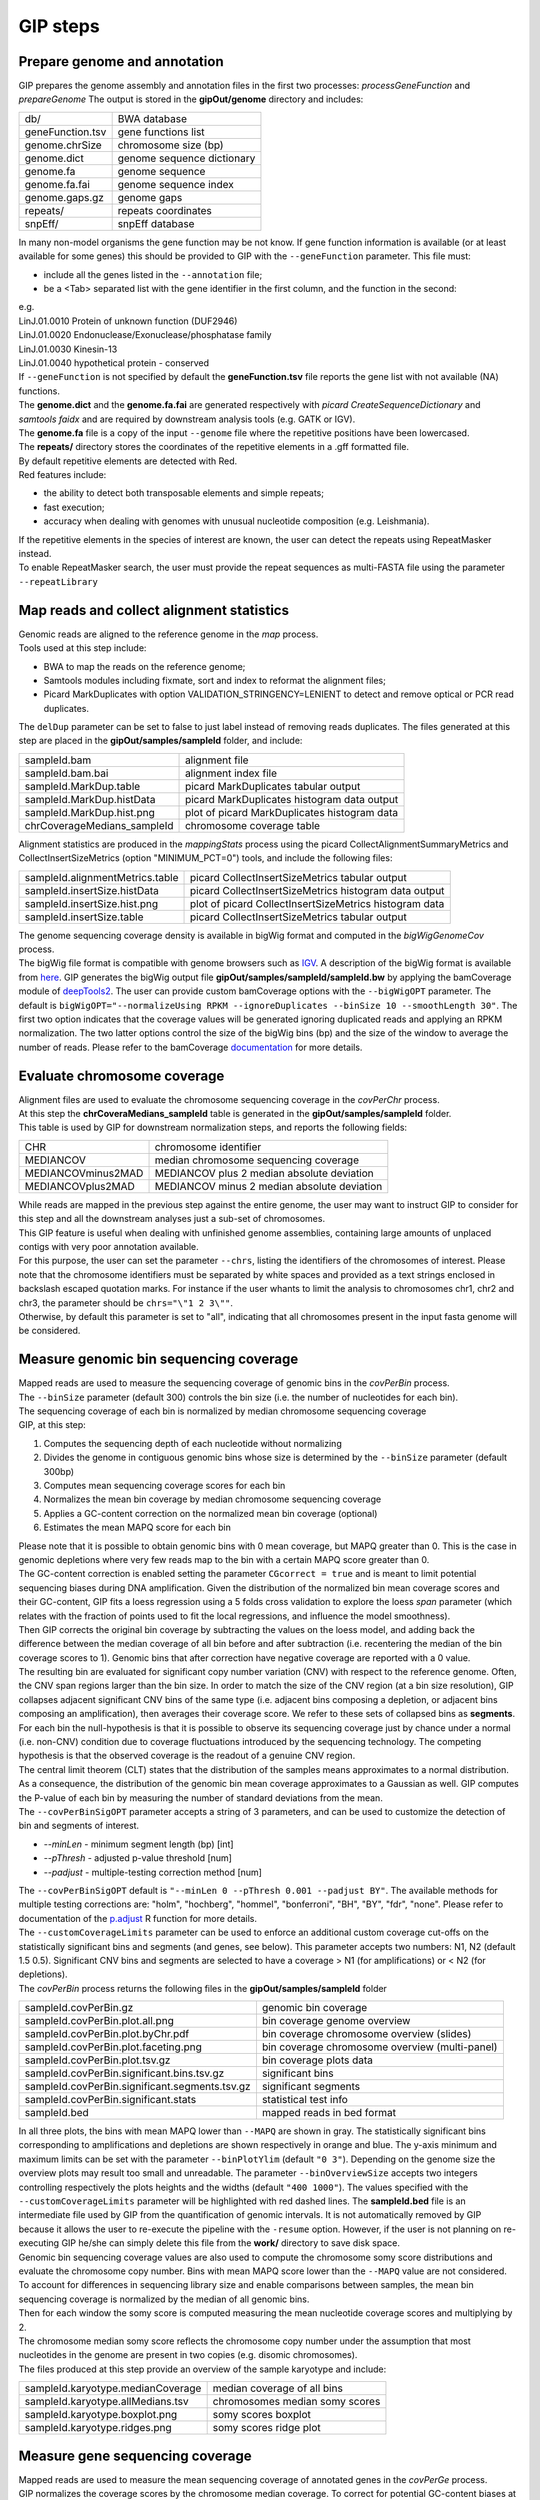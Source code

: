 #########
GIP steps
#########

Prepare genome and annotation
-----------------------------
GIP prepares the genome assembly and annotation files in the first two processes: *processGeneFunction* and *prepareGenome*
The output is stored in the **gipOut/genome** directory and includes:

+-----------------+----------------------------+
| db/             | BWA database               |
+-----------------+----------------------------+
| geneFunction.tsv| gene functions list        |
+-----------------+----------------------------+
| genome.chrSize  | chromosome size (bp)       |
+-----------------+----------------------------+
| genome.dict     | genome sequence dictionary |
+-----------------+----------------------------+
| genome.fa       | genome sequence            |
+-----------------+----------------------------+
| genome.fa.fai   | genome sequence index      |
+-----------------+----------------------------+
| genome.gaps.gz  | genome gaps                |
+-----------------+----------------------------+
| repeats/        | repeats coordinates        |
+-----------------+----------------------------+
| snpEff/         | snpEff database            |
+-----------------+----------------------------+

| In many non-model organisms the gene function may be not know. If gene function information is available (or at least available for some genes) this should be provided to GIP with the ``--geneFunction`` parameter. This file must:

* include all the genes listed in the ``--annotation`` file;
* be a <Tab> separated list with the gene identifier in the first column, and the function in the second:

| e.g.
| LinJ.01.0010	Protein of unknown function (DUF2946)
| LinJ.01.0020	Endonuclease/Exonuclease/phosphatase family
| LinJ.01.0030	Kinesin-13
| LinJ.01.0040	hypothetical protein - conserved

| If ``--geneFunction`` is not specified by default the **geneFunction.tsv** file reports the gene list with not available (NA) functions.
| The **genome.dict** and the **genome.fa.fai** are generated respectively with *picard CreateSequenceDictionary* and *samtools faidx* and are required by downstream analysis tools (e.g. GATK or IGV).
| The **genome.fa** file is a copy of the input ``--genome`` file where the repetitive positions have been lowercased.
| The **repeats/** directory stores the coordinates of the repetitive elements in a .gff formatted file.
| By default repetitive elements are detected with Red.
| Red features include:

* the ability to detect both transposable elements and simple repeats;
* fast execution;
* accuracy when dealing with genomes with unusual nucleotide composition (e.g. Leishmania).

| If the repetitive elements in the species of interest are known, the user can detect the repeats using RepeatMasker instead.
| To enable RepeatMasker search, the user must provide the repeat sequences as multi-FASTA file using the parameter ``--repeatLibrary``



Map reads and collect alignment statistics
------------------------------------------

| Genomic reads are aligned to the reference genome in the *map* process.
| Tools used at this step include:

* BWA to map the reads on the reference genome;
* Samtools modules including fixmate, sort and index to reformat the alignment files;
* Picard MarkDuplicates with option VALIDATION_STRINGENCY=LENIENT to detect and remove optical or PCR read duplicates.

| The ``delDup`` parameter can be set to false to just label instead of removing reads duplicates. The files generated at this step are placed in the **gipOut/samples/sampleId** folder, and include:

+-----------------------------+-----------------------------------------------+
| sampleId.bam                | alignment file                                |
+-----------------------------+-----------------------------------------------+
| sampleId.bam.bai            | alignment index file                          |
+-----------------------------+-----------------------------------------------+
| sampleId.MarkDup.table      | picard MarkDuplicates tabular output          |
+-----------------------------+-----------------------------------------------+
| sampleId.MarkDup.histData   | picard MarkDuplicates histogram data output   |
+-----------------------------+-----------------------------------------------+
| sampleId.MarkDup.hist.png   | plot of picard MarkDuplicates histogram data  |
+-----------------------------+-----------------------------------------------+
| chrCoverageMedians_sampleId | chromosome coverage table                     |
+-----------------------------+-----------------------------------------------+

| Alignment statistics are produced in the *mappingStats* process using the picard CollectAlignmentSummaryMetrics and CollectInsertSizeMetrics (option "MINIMUM_PCT=0") tools, and include the following files:

+---------------------------------+--------------------------------------------------------+
| sampleId.alignmentMetrics.table | picard CollectInsertSizeMetrics tabular output         |
+---------------------------------+--------------------------------------------------------+
| sampleId.insertSize.histData    | picard CollectInsertSizeMetrics histogram data output  |
+---------------------------------+--------------------------------------------------------+
| sampleId.insertSize.hist.png    | plot of picard CollectInsertSizeMetrics histogram data |
+---------------------------------+--------------------------------------------------------+
| sampleId.insertSize.table       | picard CollectInsertSizeMetrics tabular output         |
+---------------------------------+--------------------------------------------------------+

| The genome sequencing coverage density is available in bigWig format and computed in the *bigWigGenomeCov* process.
| The bigWig file format is compatible with genome browsers such as `IGV <http://software.broadinstitute.org/software/igv/>`_. A description of the bigWig format is available from `here <https://genome.ucsc.edu/goldenPath/help/bigWig.html>`_. GIP generates the bigWig output file **gipOut/samples/sampleId/sampleId.bw** by applying the bamCoverage module of `deepTools2 <https://academic.oup.com/nar/article/44/W1/W160/2499308>`_. The user can provide custom bamCoverage options with the ``--bigWigOPT`` parameter. The default is ``bigWigOPT="--normalizeUsing RPKM --ignoreDuplicates --binSize 10 --smoothLength 30"``. The first two option indicates that the coverage values will be generated ignoring duplicated reads and applying an RPKM normalization. The two latter options control the size of the bigWig bins (bp) and the size of the window to average the number of reads. Please refer to the bamCoverage `documentation <https://deeptools.readthedocs.io/en/develop/content/tools/bamCoverage.html>`_ for more details.



Evaluate chromosome coverage
----------------------------

| Alignment files are used to evaluate the chromosome sequencing coverage in the *covPerChr* process.
| At this step the  **chrCoveraMedians_sampleId** table is generated in the **gipOut/samples/sampleId** folder.
| This table is used by GIP for downstream normalization steps, and reports the following fields:

+--------------------+---------------------------------------------+
| CHR                | chromosome identifier                       |
+--------------------+---------------------------------------------+
| MEDIANCOV          | median chromosome sequencing coverage       |
+--------------------+---------------------------------------------+
| MEDIANCOVminus2MAD | MEDIANCOV plus 2 median absolute deviation  |
+--------------------+---------------------------------------------+
| MEDIANCOVplus2MAD  | MEDIANCOV minus 2 median absolute deviation |
+--------------------+---------------------------------------------+

| While reads are mapped in the previous step against the entire genome, the user may want to instruct GIP to consider for this step and all the downstream analyses just a sub-set of chromosomes.
| This GIP feature is useful when dealing with unfinished genome assemblies, containing large amounts of unplaced contigs with very poor annotation available.
| For this purpose, the user can set the parameter ``--chrs``, listing the identifiers of the chromosomes of interest. Please note that the chromosome identifiers must be separated by white spaces and provided as a text strings enclosed in backslash escaped quotation marks. For instance if the user whants to limit the analysis to chromosomes chr1, chr2 and chr3, the parameter should be ``chrs="\"1 2 3\""``.
| Otherwise, by default this parameter is set to "all", indicating that all chromosomes present in the input fasta genome will be considered.


Measure genomic bin sequencing coverage
---------------------------------------

| Mapped reads are used to measure the sequencing coverage of genomic bins in the *covPerBin* process.
| The ``--binSize`` parameter (default 300) controls the bin size (i.e. the number of nucleotides for each bin).
| The sequencing coverage of each bin is normalized by median chromosome sequencing coverage

| GIP, at this step:

1. Computes the sequencing depth of each nucleotide without normalizing
2. Divides the genome in contiguous genomic bins whose size is determined by the ``--binSize`` parameter (default 300bp)
3. Computes mean sequencing coverage scores for each bin
4. Normalizes the mean bin coverage by median chromosome sequencing coverage
5. Applies a GC-content correction on the normalized mean bin coverage (optional)
6. Estimates the mean MAPQ score for each bin

| Please note that it is possible to obtain genomic bins with 0 mean coverage, but MAPQ greater than 0. This is the case in genomic depletions where very few reads map to the bin with a certain MAPQ score greater than 0.
| The GC-content correction is enabled setting the parameter ``CGcorrect = true`` and is meant to limit potential sequencing biases during DNA amplification. Given the distribution of the normalized bin mean coverage scores and their GC-content, GIP fits a loess regression using a 5 folds cross validation to explore the loess *span* parameter (which relates with the fraction of points used to fit the local regressions, and influence the model smoothness).
| Then GIP corrects the original bin coverage by subtracting the values on the loess model, and adding back the difference between the median coverage of all bin before and after subtraction (i.e. recentering the median of the bin coverage scores to 1). Genomic bins that after correction have negative coverage are reported with a 0 value.


| The resulting bin are evaluated for significant copy number variation (CNV) with respect to the reference genome. Often, the CNV span regions larger than the bin size. In order to match the size of the CNV region (at a bin size resolution), GIP collapses adjacent significant CNV bins of the same type (i.e. adjacent bins composing a depletion, or adjacent bins composing an amplification), then averages their coverage score. We refer to these sets of collapsed bins as **segments**.

| For each bin the null-hypothesis is that it is possible to observe its sequencing coverage just by chance under a normal (i.e. non-CNV) condition due to coverage fluctuations introduced by the sequencing technology. The competing hypothesis is that the observed coverage is the readout of a genuine CNV region.
| The central limit theorem (CLT) states that the distribution of the samples means approximates to a normal distribution. As a consequence, the distribution of the genomic bin mean coverage approximates to a Gaussian as well. GIP computes the P-value of each bin by measuring the number of standard deviations from the mean.

| The ``--covPerBinSigOPT`` parameter accepts a string of 3 parameters, and can be used to customize the detection of bin and segments of interest.

* *\-\-minLen*  - minimum segment length (bp) [int]
* *\-\-pThresh* - adjusted p-value threshold [num]
* *\-\-padjust* - multiple-testing correction method [num]

| The ``--covPerBinSigOPT`` default is ``"--minLen 0 --pThresh 0.001 --padjust BY"``. The available methods for multiple testing corrections are: "holm", "hochberg", "hommel", "bonferroni", "BH", "BY", "fdr", "none". Please refer to documentation of the `p.adjust <https://www.rdocumentation.org/packages/stats/versions/3.6.2/topics/p.adjust>`_ R function for more details.

| The ``--customCoverageLimits`` parameter can be used to enforce an additional custom coverage cut-offs on the statistically significant bins and segments (and genes, see below). This parameter accepts two numbers: N1, N2 (default 1.5 0.5). Significant CNV bins and segments are selected to have a coverage > N1 (for amplifications) or < N2 (for depletions).

| The *covPerBin* process returns the following files in the **gipOut/samples/sampleId** folder


+------------------------------------------------+------------------------------------------------+
| sampleId.covPerBin.gz                          | genomic bin coverage                           |
+------------------------------------------------+------------------------------------------------+
| sampleId.covPerBin.plot.all.png                | bin coverage genome overview                   |
+------------------------------------------------+------------------------------------------------+
| sampleId.covPerBin.plot.byChr.pdf              | bin coverage chromosome overview (slides)      |
+------------------------------------------------+------------------------------------------------+
| sampleId.covPerBin.plot.faceting.png           | bin coverage chromosome overview (multi-panel) |
+------------------------------------------------+------------------------------------------------+
| sampleId.covPerBin.plot.tsv.gz                 | bin coverage plots data                        |
+------------------------------------------------+------------------------------------------------+
| sampleId.covPerBin.significant.bins.tsv.gz     | significant bins                               |
+------------------------------------------------+------------------------------------------------+
| sampleId.covPerBin.significant.segments.tsv.gz | significant segments                           |
+------------------------------------------------+------------------------------------------------+
| sampleId.covPerBin.significant.stats           | statistical test info                          |
+------------------------------------------------+------------------------------------------------+
| sampleId.bed                                   | mapped reads in bed format                     |
+------------------------------------------------+------------------------------------------------+

| In all three plots, the bins with mean MAPQ lower than ``--MAPQ`` are shown in gray. The statistically significant bins corresponding to amplifications and depletions are shown respectively in orange and blue. The y-axis minimum and maximum limits can be set with the parameter ``--binPlotYlim`` (default ``"0 3"``). Depending on the genome size the overview plots may result too small and unreadable. The parameter ``--binOverviewSize`` accepts two integers controlling respectively the plots heights and the widths (default ``"400 1000"``). The values specified with the ``--customCoverageLimits`` parameter will be highlighted with red dashed lines. The **sampleId.bed** file is an intermediate file used by GIP from the quantification of genomic intervals. It is not automatically removed by GIP because it allows the user to re-execute the pipeline with the ``-resume`` option. However, if the user is not planning on re-executing GIP he/she can simply delete this file from the **work/** directory to save disk space.


| Genomic bin sequencing coverage values are also used to compute the chromosome somy score distributions and evaluate the chromosome copy number. Bins with mean MAPQ score lower than the ``--MAPQ`` value are not considered.
| To account for differences in sequencing library size and enable comparisons between samples, the mean bin sequencing coverage is normalized by the median of all genomic bins.
| Then for each window the somy score is computed measuring the mean nucleotide coverage scores and multiplying by 2.
| The chromosome median somy score reflects the chromosome copy number under the assumption that most nucleotides in the genome are present in two copies (e.g. disomic chromosomes).
| The files produced at this step provide an overview of the sample karyotype and include:

+----------------------------------------+--------------------------------+
| sampleId.karyotype.medianCoverage      | median coverage of all bins    |
+----------------------------------------+--------------------------------+
| sampleId.karyotype.allMedians.tsv      | chromosomes median somy scores |
+----------------------------------------+--------------------------------+
| sampleId.karyotype.boxplot.png         | somy scores boxplot            |
+----------------------------------------+--------------------------------+
| sampleId.karyotype.ridges.png          | somy scores ridge plot         |
+----------------------------------------+--------------------------------+



Measure gene sequencing coverage
--------------------------------

| Mapped reads are used to measure the mean sequencing coverage of annotated genes in the *covPerGe* process.
| GIP normalizes the coverage scores by the chromosome median coverage. To correct for potential GC-content biases at gene level GIP utilizes the same approach described for genomic bins (option enabled by ``CGcorrect = true``, see above). To detect statistically significant CNV genes GIP fits a Gaussian mixture distribution with 2 components. One distribution accounting for the vast majority of observations fitting the coverage of non-CNV genes (central distribution), and another distribution fitting the CNV genes (outliers distribution). The central distributions represents the-null hypothesis under which a given coverage value is merely caused by artefact fluctuations in sequencing depth, rather than a genuine, biologically meaningful gene amplification or depletion. To test CNV significance GIP uses the mean and the standard deviation of the central distribution and assigns a z-score and a p-value to all genes. Significant genes with a mean MAPQ score lower than ``--MAPQ`` are discarded. In the same way as for genomic bins, the parameter ``--customCoverageLimits`` can be used to enforce custom coverage threshold on significant genes. The parameter ``--covPerGeSigOPT`` accepts  a string of 3 parameters and can be used to control the statical test.

* *\-\-pThresh* - adjusted p-value threshold [num]
* *\-\-padjust* - method for multiple testing correction [num]
* *\-\-minLen*  - minimum gene size (bp) [int]

| The default is ``covPerGeSigOPT="--pThresh 0.001 --padjust BH --minLen 0"``. As for genomic bins, the available methods for multiple testing corrections are: "holm", "hochberg", "hommel", "bonferroni", "BH", "BY", "fdr", "none". Please refer to documentation of the `p.adjust <https://www.rdocumentation.org/packages/stats/versions/3.6.2/topics/p.adjust>`_ R function for more details.

| The *covPerGe* process returns the following files in the **gipOut/samples/sampleId** folder


+--------------------------------------+-----------------------------+
| sampleId.covPerGe.gz                 | gene sequencing coverage    |
+--------------------------------------+-----------------------------+
| sampleId.covPerGe.significant.tsv    | significant gene CNVs       |
+--------------------------------------+-----------------------------+
| sampleId.covPerGe.significant.stats  | statistical test info       |
+--------------------------------------+-----------------------------+
| sampleId.covPerGeKaryoplot/          | folder with CNV genes plots |
+--------------------------------------+-----------------------------+

The **sampleId.covPerGeKaryoplot/** folder includes plot generated with the `karyoploteR <https://www.bioconductor.org/packages/release/bioc/html/karyoploteR.html>`_ package. Only chromosomes hosting significant gene CNVs are shown. Amplified genes are shown in orange, whereas depleted genes are shown in blue. If any, the repetitive elements located in proximity of gene CNVs are marked in the bottom part of the plots. The ``--covPerGeRepeatRange`` parameter can be used to set the maximum distance (in nucleotides) from each gene CNVs in which repeats are labelled. To ease visualization, for each gene CNV are shown just the closest upstream and downstream repeats (if these are within the ``--covPerGeRepeatRange`` interval). To put the gene CNVs in context of possible larger CNV regions the figure also reports a gray slope indicating the normalized bin coverage scores. In most cases the normalized coverage values of genes and bins are very close. However, for certain genes much shorter than the bin size, the plots may show a discrepancy between bin and gene readouts.


Detect, annotate and filter single nucleotide variants
------------------------------------------------------

| The single nucleotide variants (SNVs) are detected in the *freebayes* process using the `freebayes <https://arxiv.org/abs/1207.3907>`_ program, and their effects are predicted in the *snpEff* process running `snpEff <https://pcingola.github.io/SnpEff/se_introduction/>`_ with option "-ud 0".
| Reads with MAPQ score < than ``--MAPQ`` are not used for detection. The user can specify freebayes options through the ``--freebayesOPT`` parameter. Its default is:

.. code-block:: bash

 --freebayesOPT="--read-indel-limit 1 --read-mismatch-limit 3 --read-snp-limit 3 \
 --min-alternate-fraction 0.05 --min-base-quality 5 --min-alternate-count 2 --pooled-continuous"


Please refer to the `freebayes manual <https://github.com/ekg/freebayes>`_ for more details.
| GIP returns the following outputs in the **gipOut/samples/sampleId/** folder:

+--------------------------------------+---------------------------------------------+
| sampleId.vcf.gz                      | SNVs (gzip compressed vcf file)             |
+--------------------------------------+---------------------------------------------+
| sampleId.vcf.gz.tbi                  | tabix vcf index                             |
+--------------------------------------+---------------------------------------------+
| snpEff_summary_sampleId.genes.txt.gz | SNVs per gene, snpEff summary table         |
+--------------------------------------+---------------------------------------------+
| snpEff_summary_sampleId.html         | snpEff summary (html)                       |
+--------------------------------------+---------------------------------------------+

| SNV mapping to predicted repetitive elements, or mapping inside low-complexity regions (homopolymer) are at higher risk to be sequencing artefacts.
| To diminish the number of false positives and short-list high quality SNVs GIP operates additional filters.
| GIP discards all SNVs mapping inside repetitive elements, removes the variant positions with multiple alternate alleles, evaluates the nucleotide composition complexity of the genomic context of each SNV (i.e. the neighbour bases) and allows the user to apply different, more stringent, filtering criteria for variants detected inside homopolymers.
| For this purpose the ``--filterFreebayesOPT`` parameter can be used to set the following variables:

* *\-\-minFreq*          - Min. variant read frequency (VRF) [num]
* *\-\-maxFreq*          - Max. VRF [num]
* *\-\-minAO*            - Min. number of reads supporting the alternate allele [int]
* *\-\-minMQMR*          - Min. mean mapping quality of observed reference alleles [num]
* *\-\-minMQM*           - Min. mean mapping quality of observed alternate alleles [num]
* *\-\-MADrange*         - Discard SNVs whose sequencing depth is > or < *MADrange* MADs from the chromosome median coverage [num]
* *\-\-minAOhomopolymer* - Min. number of reads supporting the alternate allele mapping inside an homopolymer [int]
* *\-\-contextSpan*      - Size on each side of SNV genomic context (bp) [int]
* *\-\-homopolymerFreq*  - Base frequency cut-off to consider a genomic context a homopolymer [num]

| Should a specific sample present a huge number of SNVs (e.g. cancer sample) the user can specify the following graphical options that do not affect the density profiles but help reducing overplotting in scatterplots:

* *\-\-hexagons*        - Replace SNV scatterplots with density hexagons
* *\-\-randomSNVtoShow* - Max number of random SNVs to be shown in scatterplots [num]


| The parameter default is:

.. code-block:: bash

   filterFreebayesOPT="--minFreq 0.1 --maxFreq 1 --minAO 2 --minAOhomopolymer 20 \ 
   --contextSpan 5 --homopolymerFreq 0.4 --minMQMR 20 --minMQM 20 --MADrange 4 \ 
   --randomSNVtoShow 50000"

| The results relative to the filtered SNVs are stored in the **gipOut/samples/sampleId/sampleId_freebayesFiltered/** folder including:


+-------------------------------------------------+------------------------------------------------------------+
| singleVariants.df.gz                            | SNVs (table)                                               |
+-------------------------------------------------+------------------------------------------------------------+
| singleVariants.vcf.gz                           | SNVs (gzip compressed vcf file)                            |
+-------------------------------------------------+------------------------------------------------------------+
| singleVariants.vcf.gz.tbi                       | tabix vcf index                                            |
+-------------------------------------------------+------------------------------------------------------------+
| single_allDensities.png                         | VRF density plot                                           |
+-------------------------------------------------+------------------------------------------------------------+
| single_allHists.png                             | VRF histogram plot                                         |
+-------------------------------------------------+------------------------------------------------------------+
| single_allHistsSqrt.png                         | VRF histogram plot (sqrt scale)                            |
+-------------------------------------------------+------------------------------------------------------------+
| single_combinedDotPlotAndDistribution.pdf       | position/VRF plot with marginal distribution               |
+-------------------------------------------------+------------------------------------------------------------+
| single_depthVsVRF.png                           | VRF/depth plot                                             |
+-------------------------------------------------+------------------------------------------------------------+
| single_depthVsVRFletters.png                    | VRF/depth plot                                             |
|                                                 |                                                            |
|                                                 | SNV chromosomes are mapped to different colors and letters |
+-------------------------------------------------+------------------------------------------------------------+
| single_onePlotPerChr.pdf                        | position/VRF and density plots per chromosome              |
+-------------------------------------------------+------------------------------------------------------------+
| single_onePlotPerChr_colouredByVariantType.pdf  | position/VRF colored by SNV type                           |
+-------------------------------------------------+------------------------------------------------------------+
| single_totVarPerChr.png                         | num. SNVs per chromsome kb                                 |
+-------------------------------------------------+------------------------------------------------------------+
| single_variantType.png                          | occurrence of different SNV types                          |
+-------------------------------------------------+------------------------------------------------------------+
| single_variantTypeCombined.png                  | occurrence of different SNV types                          |
|                                                 |                                                            |
|                                                 | equivalent variants combined                               |
+-------------------------------------------------+------------------------------------------------------------+
| single_VRFvsAO.png                              | VRF/alternate allele read support                          |
+-------------------------------------------------+------------------------------------------------------------+
| single_VRFvsAOletters.png                       | VRF/alternate allele read support                          |
|                                                 |                                                            |
|                                                 | SNV chromosomes are mapped to different colors and letters |
+-------------------------------------------------+------------------------------------------------------------+
| single_VRFvsPosFaceting.png                     | position/VRF plot with different chromosomes               |
|                                                 |                                                            |
|                                                 | in different panels                                        |
+-------------------------------------------------+------------------------------------------------------------+
| snpEff_summary_sampleId.genes.txt.gz            | SNVs per gene, snpEff summary table                        |
+-------------------------------------------------+------------------------------------------------------------+
| snpEff_summary_sampleId.html                    | snpEff summary (html)                                      |
+-------------------------------------------------+------------------------------------------------------------+
| NS.stats                                        | NS analysis statistics                                     |
+-------------------------------------------------+------------------------------------------------------------+
| NStable.tsv.gz                                  | NS analysis per gene                                       |
+-------------------------------------------------+------------------------------------------------------------+
| pseudoReference.fa.gz                           | genome sequence incorporating alternate alleles            |
+-------------------------------------------------+------------------------------------------------------------+
| context/                                        | folder containing the nucleotide frequency logo plots of   |
|                                                 |                                                            |
|                                                 | the genomic contexts of different SNV types                |
+-------------------------------------------------+------------------------------------------------------------+


| For the NS analysis the synonymous (S) and non-synonymous (N) values reflect absolute (i.e. non-normalized) variant counts. The snpEff effects counting as synonymous substitutions are:

* synonymous_variant
* stop_retained_variant
* start_retained

| The snpEff effects counting as non-synonymous substitutions are:

* missense_variant
* start_lost
* stop_gained
* stop_lost
* coding_sequence_variant


Detect and filter structural variants
-------------------------------------

| The genomic structural variants (SVs) are detected in the *delly* process using the `delly <https://www.ncbi.nlm.nih.gov/pmc/articles/PMC3436805/>`_ program. The SVs are predicted based on pair-end mapping orientation and split-read information, and include unbalanced rearrangements (i.e. CNV deletions, amplifications and insertions), as well as balanced rearrangements (inversions and break ends translocations). *delly* is used to predict the five SV types using just the reads passing the ``--MAPQ`` filter. The outputs are the .vcf bgzip compressed file  **gipOut/samples/sampleId/sampleId.delly.vcf.gz** and its tabix index with .tbi extension.
| GIP allows to apply custom quality filters and select a short-list of SV predictions using the ``--filterDellyOPT`` parameter, and setting the following variables:

* *\-\-minMAPQ*      - minimum median mapping quality of paired-ends supporting the SV [int]
* *\-\-chrEndFilter* - number of bases spanning from the chromosome ends inwards. SVs overlapping such telomeric or sub-telomeric regions are discarded [int]
* *\-\-rmLowQual*    - Remove delly predictions labelled as LowQual
* *\-\-rmImprecise*  - Keep just delly predictions labelled as PRECISE
* *\-\-topRc[Bnd|Ins|Del|Dup|Inv]*        - Select top SVs based on RC score [int]
* *\-\-topHqCount[Bnd|Ins|Del|Dup|Inv]*   - Select top SVs based on DV+RV score [int]
* *\-\-topHqPercent[Bnd|Ins|Del|Dup|Inv]* - Select top SVs based on (DV+RV/DV+RV+DR+RR)*100 score [int]

| The \-\-topRc* \-\-topHqCount* and \-\-topHqPercent* filters are applied sequentially and consist in selecting the best predicted SVs based on 3 different quality metrics: the RC score, the DV+RV score and the (DV+RV/DV+RV+DR+RR)*100 score.
| Unless specified in ``--filterDellyOPT``, none of these filter is used. To use these filters it is needed to specify the filter type with a suffix indicating the SV of interest: "Bnd" (break ends), "Ins" (insertions), "Del" (deletions), "Dup" (duplications) and "Inv" (inversions).
| for instance ``--topHqCountInv 50`` would select the 50 predicted inversions with the best DV+RV score.
| The vcf description of the RC, DV, RV, DR, RR scores is the following:

* RC: Raw high-quality read counts or base counts for the SV
* DV: # high-quality variant pairs
* RV: # high-quality variant junction reads
* DR: # high-quality reference pairs
* RR: # high-quality reference junction reads

| The parameter default is:

.. code-block:: bash

   filterDellyOPT="--rmLowQual --chrEndFilter 100 --minMAPQ 50 --topHqPercentBnd 150 \ 
   --topHqPercentIns 150 --topHqPercentDel 150 --topHqPercentDup 150 --topHqPercentInv 150"


| The duplication and deletion analysis performed by *delly* is complementary to the analysis performed considering the sequencing coverage only. Genuine deletions or depletions may not always show a variation in sequencing coverage. Whole genome sequencing data obtained from cell populations is such that a given locus under evolutive pressure can be amplified in a sub-population, and deleted in in another sub-population. Moreover, in biological systems with high DNA plasticity such as the human pathogen *Leishmania*, a genomic region can undergo multiple, complex genomic rearrangements and shuffling whose presence may be revealed by read pair mapping orientation or split-read information, but not necessarily by sequencing coverage variations.
| The results relative to the filtered SVs are stored in the **gipOut/samples/sampleId/sampleId_dellyFiltered/** folder including:

+------------------------+----------------------------------+
| output.vcf.gz          | compressed vcf file              |
+------------------------+----------------------------------+
| output.vcf.gz.tbi      | tabix index                      |
+------------------------+----------------------------------+
| DEL.bed                | deletions coordinates            |
+------------------------+----------------------------------+
| DUP.bed                | tandem duplications coordinates  |
+------------------------+----------------------------------+
| INV.bed                | inversions coordinates           |
+------------------------+----------------------------------+
| BND.bed                | break end  coordinates           |
+------------------------+----------------------------------+
| INS.bed                | insertions coordinates           |
+------------------------+----------------------------------+
| sampleId_circosData/   | data for circos plot             |
+------------------------+----------------------------------+
| sampleId.SV.circos.png | circos plot                      |
+------------------------+----------------------------------+

For circos plot representation the chromosomes of interest are binned in into genomic intervals whose size (bp) is regulated by ``--binSizeCircos`` (default 25000). In the inner part of circos plot the predicted break ends translocations events are shown as black lines. The karyotype color reflects the mean reads MAPQ score calculated for each genomic bin. Black indicates a MAPQ < 2, gray indicates a MAPQ ≥ 2 and < 20 and white indicates a MAPQ ≥ 20. Ticks positions and ticks labels are automatically assigned by GIP depending on genome size. If any, the position of insertions is indicated by red stripes on the karyotype.

Moving outwards the circos plot shows the tracks relative to predicted duplications (orange), deletions (blue) and inversions (green). The outmost track shows the genomic bin sequencing coverage (light blue bars) normalized by genome median coverage and ranging from 0 to 3. To ease visualization, amplifications with normalized coverage greater than 3 are shown with a value of 3.



Define and quantify gene clusters
---------------------------------

Depending on the sequencing technology and the experimental design, annotated genes presenting very high levels of sequence similarity may be difficult to quantify.The length of the genomic reads and the fragment size influence the read MAPQ scores, thus the unicity of the read alignment.Instead of quantifying individual genes, GIP allows to quantify homologous genes as clusters. Given the set of gene coverage (.covPerGe.gz) files generated for each sample, GIP:

1. Selects genes that cannot be directly quantified, i.e. have a mean MAPQ lower than the ``--MAPQ`` value in all samples
2. Runs `cd-hit-est <http://weizhongli-lab.org/cd-hit/>`_ with option "-g 1" to cluster these genes by sequence similarity
3. Evaluates the sequencing coverage of the genes belonging to clusters
4. Computes mean sequencing coverage for each gene cluster

The gene clusters analysis is run in the *covPerClstr* process, and the results are stored in the **gipOut/covPerClstr** folder.

+-------------------------+--------------------------------------------------------+
| clstrAnn.tsv            | predicted gene clusters (list format)                  |
+-------------------------+--------------------------------------------------------+
| clstrAnnFormat2.tsv     | predicted gene clusters (table format)                 |
+-------------------------+--------------------------------------------------------+
| sampleId.covPerClstr.gz | mean sequencing gene cluster coverage (gzip compressed)|
+-------------------------+--------------------------------------------------------+
| lowMapq.clstr/          | folder storing the gene cluster sequences              |
+-------------------------+--------------------------------------------------------+

Genes with low mean MAPQ in all samples but not clustering by sequence similarity are kept and part of the output. Normally these genes get a low MAPQ score either because they present internal repetitive sequences, or because their gene or pseudogene homologue is not annotated.

